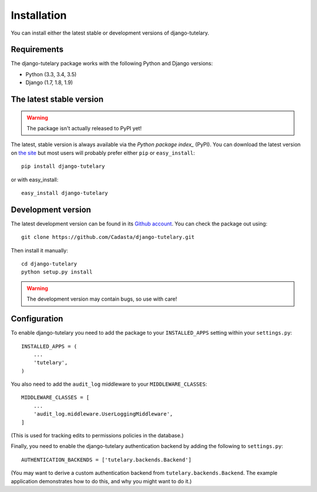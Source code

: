.. _installation:

============
Installation
============

You can install either the latest stable or development versions of
django-tutelary.

Requirements
============

The django-tutelary package works with the following Python and Django
versions:

- Python (3.3, 3.4, 3.5)
- Django (1.7, 1.8, 1.9)

The latest stable version
=========================

.. warning:: The package isn't actually released to PyPI yet!

The latest, stable version is always available via the `Python package
index_` (PyPI).  You can download the latest version on `the site`_
but most users will probably prefer either ``pip`` or
``easy_install``::

    pip install django-tutelary

or with easy_install::

    easy_install django-tutelary

.. _the site: http://pypi.python.org/pypi/django-tutelary/
.. _Python package index: http://pypi.python.org/pypi

Development version
===================

The latest development version can be found in its `Github
account`_. You can check the package out using::

    git clone https://github.com/Cadasta/django-tutelary.git

Then install it manually::

    cd django-tutelary
    python setup.py install

.. warning:: The development version may contain bugs, so use with
   care!

.. _Github account: https://github.com/Cadasta/django-tutelary/


Configuration
=============

To enable django-tutelary you need to add the package to your
``INSTALLED_APPS`` setting within your ``settings.py``::

    INSTALLED_APPS = (
        ...
        'tutelary',
    )

You also need to add the ``audit_log`` middleware to your
``MIDDLEWARE_CLASSES``::

    MIDDLEWARE_CLASSES = [
        ...
        'audit_log.middleware.UserLoggingMiddleware',
    ]

(This is used for tracking edits to permissions policies in the
database.)

Finally, you need to enable the django-tutelary authentication backend
by adding the following to ``settings.py``::

    AUTHENTICATION_BACKENDS = ['tutelary.backends.Backend']

(You may want to derive a custom authentication backend from
``tutelary.backends.Backend``.  The example application demonstrates
how to do this, and why you might want to do it.)
